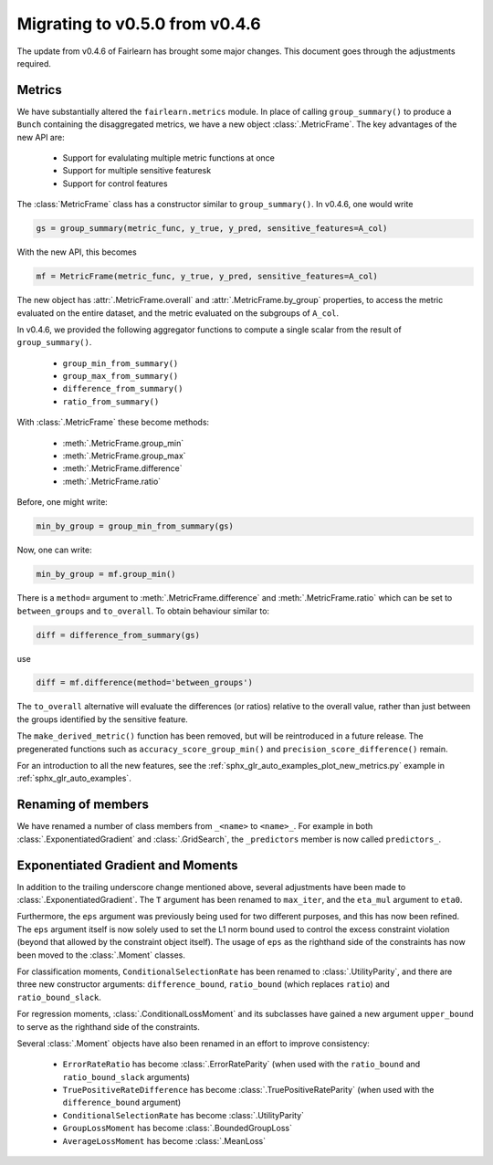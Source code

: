 .. _migrating_to_v0_5_0:

Migrating to v0.5.0 from v0.4.6
===============================

The update from v0.4.6 of Fairlearn has brought some major changes. This
document goes through the adjustments required.

Metrics
-------

We have substantially altered the ``fairlearn.metrics`` module.
In place of calling ``group_summary()`` to produce a ``Bunch`` containing
the disaggregated metrics, we have a new object :class:`.MetricFrame`.
The key advantages of the new API are:

    - Support for evalulating multiple metric functions at once
    - Support for multiple sensitive featuresk
    - Support for control features

The :class:`MetricFrame` class has a constructor similar to ``group_summary()``.
In v0.4.6, one would write

.. code-block::

    gs = group_summary(metric_func, y_true, y_pred, sensitive_features=A_col)

With the new API, this becomes

.. code-block::

    mf = MetricFrame(metric_func, y_true, y_pred, sensitive_features=A_col)

The new object has :attr:`.MetricFrame.overall` and :attr:`.MetricFrame.by_group`
properties, to access the metric evaluated on the entire dataset, and the metric
evaluated on the subgroups of ``A_col``.

In v0.4.6, we provided the following aggregator functions to compute a single scalar
from the result of ``group_summary()``.

    - ``group_min_from_summary()``
    - ``group_max_from_summary()``
    - ``difference_from_summary()``
    - ``ratio_from_summary()``

With :class:`.MetricFrame` these become methods:

    - :meth:`.MetricFrame.group_min`
    - :meth:`.MetricFrame.group_max`
    - :meth:`.MetricFrame.difference`
    - :meth:`.MetricFrame.ratio`

Before, one might write:

.. code-block::

    min_by_group = group_min_from_summary(gs)

Now, one can write:

.. code-block::

    min_by_group = mf.group_min()

There is a ``method=`` argument to :meth:`.MetricFrame.difference`
and :meth:`.MetricFrame.ratio` which can be set to ``between_groups``
and ``to_overall``. To obtain behaviour similar to:

.. code-block::

    diff = difference_from_summary(gs)

use

.. code-block::

    diff = mf.difference(method='between_groups')

The ``to_overall`` alternative will evaluate the differences (or ratios)
relative to the overall value, rather than just between the groups identified
by the sensitive feature.

The ``make_derived_metric()`` function has been removed, but will be reintroduced
in a future release. The pregenerated functions such as ``accuracy_score_group_min()``
and ``precision_score_difference()`` remain.

For an introduction to all the new features, see the 
:ref:`sphx_glr_auto_examples_plot_new_metrics.py` example in
:ref:`sphx_glr_auto_examples`.


Renaming of members
-------------------

We have renamed a number of class members from ``_<name>`` to ``<name>_``.
For example in both :class:`.ExponentiatedGradient` and :class:`.GridSearch`,
the ``_predictors`` member is now called ``predictors_``.


Exponentiated Gradient and Moments
----------------------------------

In addition to the trailing underscore change mentioned above, several
adjustments have been made to :class:`.ExponentiatedGradient`.
The ``T`` argument has been renamed to ``max_iter``, and the ``eta_mul``
argument to ``eta0``.

Furthermore, the ``eps`` argument was previously being used for two
different purposes, and this has now been refined.
The ``eps`` argument itself is now solely used to set the L1 norm
bound used to control the excess constraint violation (beyond that
allowed by the constraint object itself).
The usage of ``eps`` as the righthand side of the constraints
has now been moved to the :class:`.Moment` classes.

For classification moments, ``ConditionalSelectionRate`` has been
renamed to :class:`.UtilityParity`, and there are three new
constructor arguments: ``difference_bound``, ``ratio_bound`` (which
replaces ``ratio``) and ``ratio_bound_slack``.

For regression moments, :class:`.ConditionalLossMoment` and its
subclasses have gained a new argument ``upper_bound`` to serve as
the righthand side of the constraints.

Several :class:`.Moment` objects have also been renamed in an effort
to improve consistency:

    - ``ErrorRateRatio`` has become :class:`.ErrorRateParity` (when used
      with the ``ratio_bound`` and ``ratio_bound_slack`` arguments)
    - ``TruePositiveRateDifference`` has become :class:`.TruePositiveRateParity`
      (when used with the ``difference_bound`` argument)
    - ``ConditionalSelectionRate`` has become :class:`.UtilityParity`
    - ``GroupLossMoment`` has become :class:`.BoundedGroupLoss`
    - ``AverageLossMoment`` has become :class:`.MeanLoss`